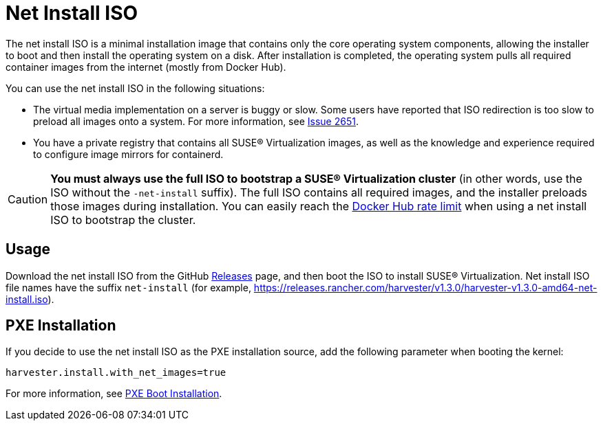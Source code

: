 = Net Install ISO

The net install ISO is a minimal installation image that contains only the core operating system components, allowing the installer to boot and then install the operating system on a disk. After installation is completed, the operating system pulls all required container images from the internet (mostly from Docker Hub).

You can use the net install ISO in the following situations:

* The virtual media implementation on a server is buggy or slow. Some users have reported that ISO redirection is too slow to preload all images onto a system. For more information, see https://github.com/harvester/harvester/issues/2651[Issue 2651].
* You have a private registry that contains all SUSE® Virtualization images, as well as the knowledge and experience required to configure image mirrors for containerd.

[CAUTION]
====
*You must always use the full ISO to bootstrap a SUSE® Virtualization cluster* (in other words, use the ISO without the `-net-install` suffix). The full ISO contains all required images, and the installer preloads those images during installation. You can easily reach the https://docs.docker.com/docker-hub/download-rate-limit/[Docker Hub rate limit] when using a net install ISO to bootstrap the cluster.
====

== Usage

Download the net install ISO from the GitHub https://github.com/harvester/harvester/releases[Releases] page, and then boot the ISO to install SUSE® Virtualization. Net install ISO file names have the suffix `net-install` (for example, https://releases.rancher.com/harvester/v1.3.0/harvester-v1.3.0-amd64-net-install.iso).

== PXE Installation

If you decide to use the net install ISO as the PXE installation source, add the following parameter when booting the kernel:

----
harvester.install.with_net_images=true
----

For more information, see xref:../../installation-setup/methods/pxe-boot-install.adoc[PXE Boot Installation].
